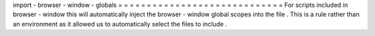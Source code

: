 import
-
browser
-
window
-
globals
=
=
=
=
=
=
=
=
=
=
=
=
=
=
=
=
=
=
=
=
=
=
=
=
=
=
=
=
=
For
scripts
included
in
browser
-
window
this
will
automatically
inject
the
browser
-
window
global
scopes
into
the
file
.
This
is
a
rule
rather
than
an
environment
as
it
allowed
us
to
automatically
select
the
files
to
include
.
